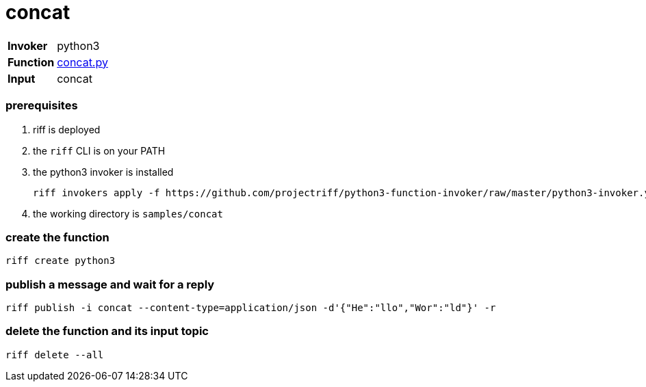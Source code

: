 = concat

[horizontal]
*Invoker*:: python3
*Function*:: link:concat.py[concat.py]
*Input*:: concat

=== prerequisites

1. riff is deployed
2. the `riff` CLI is on your PATH
3. the python3 invoker is installed

    riff invokers apply -f https://github.com/projectriff/python3-function-invoker/raw/master/python3-invoker.yaml

4. the working directory is `samples/concat`

=== create the function

```
riff create python3
```

=== publish a message and wait for a reply

```
riff publish -i concat --content-type=application/json -d'{"He":"llo","Wor":"ld"}' -r
```

=== delete the function and its input topic

```
riff delete --all
```
